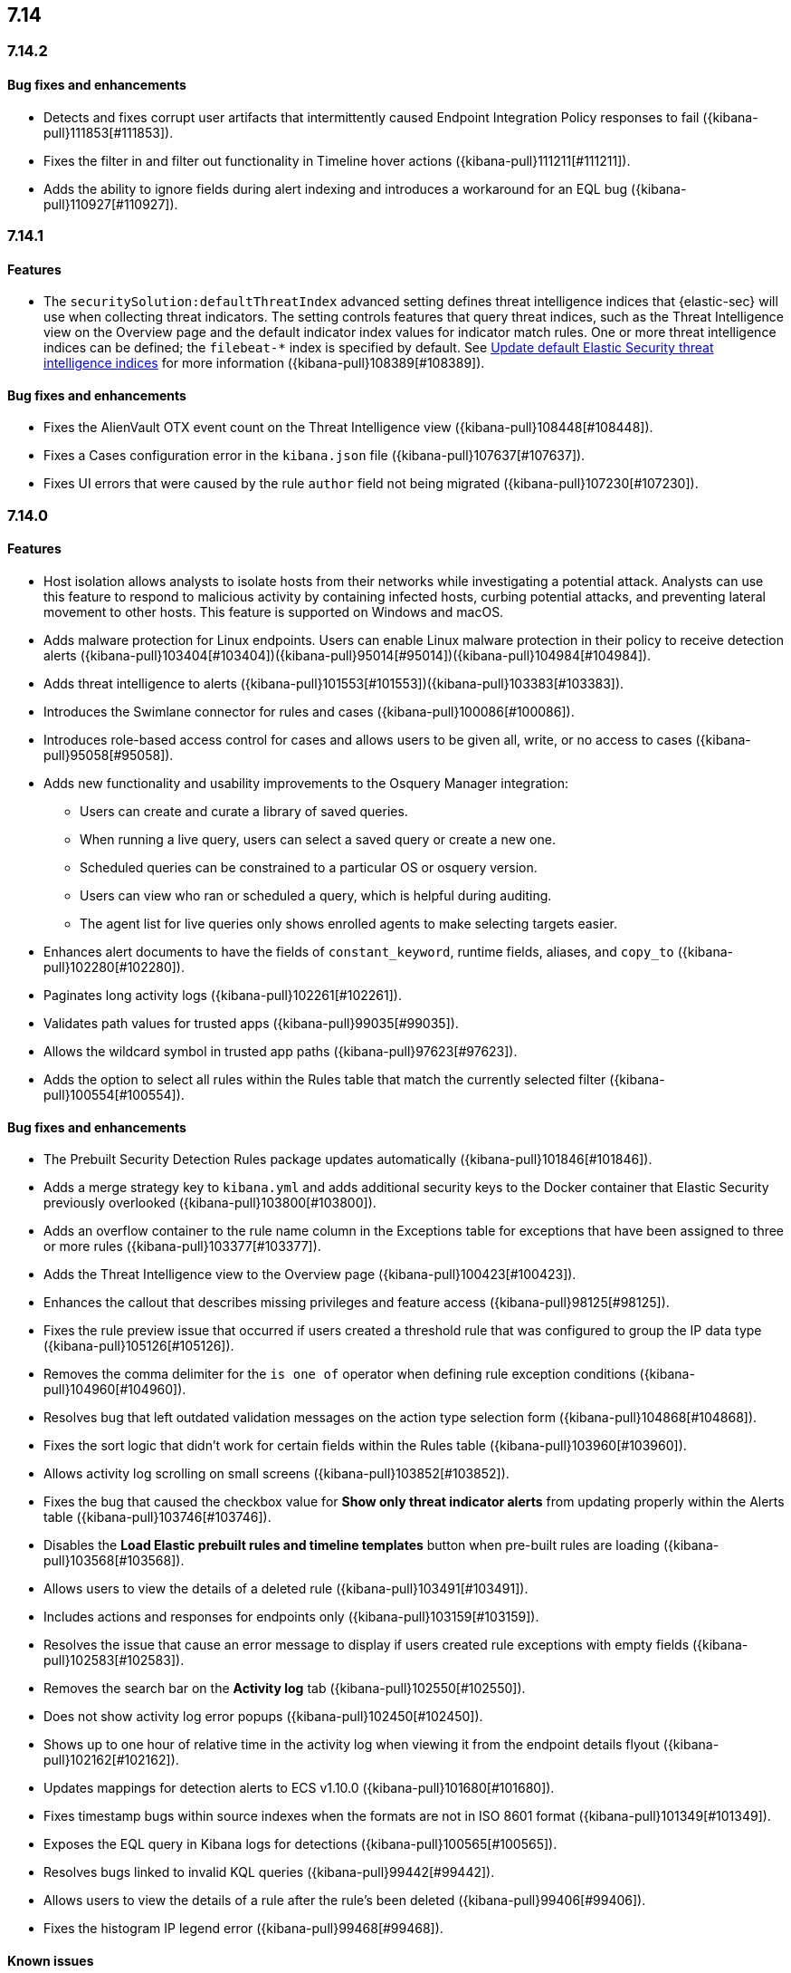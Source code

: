 
[[release-notes-header-7.14]]
== 7.14

[discrete]
[[release-notes-7.14.2]]
=== 7.14.2

[discrete]
[[bug-fixes-7.14.2]]
==== Bug fixes and enhancements
* Detects and fixes corrupt user artifacts that intermittently caused Endpoint Integration Policy responses to fail ({kibana-pull}111853[#111853]).
* Fixes the filter in and filter out functionality in Timeline hover actions ({kibana-pull}111211[#111211]).
* Adds the ability to ignore fields during alert indexing and introduces a workaround for an EQL bug ({kibana-pull}110927[#110927]).

[discrete]
[[release-notes-7.14.1]]
=== 7.14.1

[discrete]
[[features-7.14.1]]
==== Features
* The `securitySolution:defaultThreatIndex` advanced setting defines threat intelligence indices that {elastic-sec} will use when collecting threat indicators. The setting controls features that query threat indices, such as the Threat Intelligence view on the Overview page and the default indicator index values for indicator match rules. One or more threat intelligence indices can be defined; the `filebeat-*` index is specified by default. See <<update-threat-intel-indices, Update default Elastic Security threat intelligence indices>> for more information ({kibana-pull}108389[#108389]).

[discrete]
[[bug-fixes-7.14.1]]
==== Bug fixes and enhancements
* Fixes the AlienVault OTX event count on the Threat Intelligence view ({kibana-pull}108448[#108448]).
* Fixes a Cases configuration error in the `kibana.json` file ({kibana-pull}107637[#107637]).
* Fixes UI errors that were caused by the rule `author` field not being migrated ({kibana-pull}107230[#107230]).

[discrete]
[[release-notes-7.14.0]]
=== 7.14.0

[discrete]
[[features-7.14.0]]
==== Features
* Host isolation allows analysts to isolate hosts from their networks while investigating a potential attack. Analysts can use this feature to respond to malicious activity by containing infected hosts, curbing potential attacks, and preventing lateral movement to other hosts. This feature is supported on Windows and macOS.
* Adds malware protection for Linux endpoints. Users can enable Linux malware protection in their policy to receive detection alerts ({kibana-pull}103404[#103404])({kibana-pull}95014[#95014])({kibana-pull}104984[#104984]).
* Adds threat intelligence to alerts ({kibana-pull}101553[#101553])({kibana-pull}103383[#103383]).
* Introduces the Swimlane connector for rules and cases ({kibana-pull}100086[#100086]).
* Introduces role-based access control for cases and allows users to be given all, write, or no access to cases ({kibana-pull}95058[#95058]).
* Adds new functionality and usability improvements to the Osquery Manager integration:
** Users can create and curate a library of saved queries.
** When running a live query, users can select a saved query or create a new one.
** Scheduled queries can be constrained to a particular OS or osquery version.
** Users can view who ran or scheduled a query, which is helpful during auditing.
** The agent list for live queries only shows enrolled agents to make selecting targets easier.
* Enhances alert documents to have the fields of `constant_keyword`, runtime fields, aliases, and `copy_to` ({kibana-pull}102280[#102280]).
* Paginates long activity logs ({kibana-pull}102261[#102261]).
* Validates path values for trusted apps ({kibana-pull}99035[#99035]).
* Allows the wildcard symbol in trusted app paths ({kibana-pull}97623[#97623]).
* Adds the option to select all rules within the Rules table that match the currently selected filter ({kibana-pull}100554[#100554]).

[discrete]
[[bug-fixes-7.14.0]]
==== Bug fixes and enhancements
* The Prebuilt Security Detection Rules package updates automatically ({kibana-pull}101846[#101846]).
* Adds a merge strategy key to `kibana.yml` and adds additional security keys to the Docker container that Elastic Security previously overlooked ({kibana-pull}103800[#103800]).
* Adds an overflow container to the rule name column in the Exceptions table for exceptions that have been assigned to three or more rules ({kibana-pull}103377[#103377]).
* Adds the Threat Intelligence view to the Overview page ({kibana-pull}100423[#100423]).
* Enhances the callout that describes missing privileges and feature access ({kibana-pull}98125[#98125]).
* Fixes the rule preview issue that occurred if users created a threshold rule that was configured to group the IP data type ({kibana-pull}105126[#105126]).
* Removes the comma delimiter for the `is one of` operator when defining rule exception conditions ({kibana-pull}104960[#104960]).
* Resolves bug that left outdated validation messages on the action type selection form ({kibana-pull}104868[#104868]).
* Fixes the sort logic that didn't work for certain fields within the Rules table ({kibana-pull}103960[#103960]).
* Allows activity log scrolling on small screens ({kibana-pull}103852[#103852]).
* Fixes the bug that caused the checkbox value for *Show only threat indicator alerts* from updating properly within the Alerts table ({kibana-pull}103746[#103746]).
* Disables the *Load Elastic prebuilt rules and timeline templates* button when pre-built rules are loading ({kibana-pull}103568[#103568]).
* Allows users to view the details of a deleted rule ({kibana-pull}103491[#103491]).
* Includes actions and responses for endpoints only ({kibana-pull}103159[#103159]).
* Resolves the issue that cause an error message to display if users created rule exceptions with empty fields ({kibana-pull}102583[#102583]).
* Removes the search bar on the *Activity log* tab ({kibana-pull}102550[#102550]).
* Does not show activity log error popups ({kibana-pull}102450[#102450]).
* Shows up to one hour of relative time in the activity log when viewing it from the endpoint details flyout ({kibana-pull}102162[#102162]).
* Updates mappings for detection alerts to ECS v1.10.0 ({kibana-pull}101680[#101680]).
* Fixes timestamp bugs within source indexes when the formats are not in ISO 8601 format ({kibana-pull}101349[#101349]).
* Exposes the EQL query in Kibana logs for detections ({kibana-pull}100565[#100565]).
* Resolves bugs linked to invalid KQL queries ({kibana-pull}99442[#99442]).
* Allows users to view the details of a rule after the rule's been deleted ({kibana-pull}99406[#99406]).
* Fixes the histogram IP legend error ({kibana-pull}99468[#99468]).

[discrete]
[[known-issue-7.14.0]]
==== Known issues
* The {agent} must be upgraded to the newest version to use the Osquery Manager integration in 7.14.0. Upgrade instructions are available at {fleet-guide}/upgrade-elastic-agent.html[Upgrade {agent}] ({kibana-pull}26545[#26545]).
* Customized event rendering settings do not persist on the Alerts page ({kibana-pull}106819[#106819]).
* Fields that have been added to the Alerts table don’t display in the table, but do in the alert details ({kibana-pull}106840[#106840]).
* After upgrading from 7.8 to 7.14, rules sometimes fail to execute, activate, or deactivate. To resolve this, use the <<rules-api-update, PATCH rule API>> to update each rule that encounters this problem. The payload of the PATCH call should set the `author` field to `[]`, as shown in the example below. After the `author` field is populated, the rule works as expected ({kibana-pull}106233[#106233]).
+
--
[source,json]
----
PATCH <kibana host>:<port>/api/detection_engine/rules
{
  "id": <id-value-of-rule>,
  "author": []
}
----
//CONSOLE
--
+


[discrete]
[[security-update-7.14.0]]
==== Security update
* Our security advisory for this release can be found https://discuss.elastic.co/t/elastic-stack-7-14-0-security-update/280344[here].
